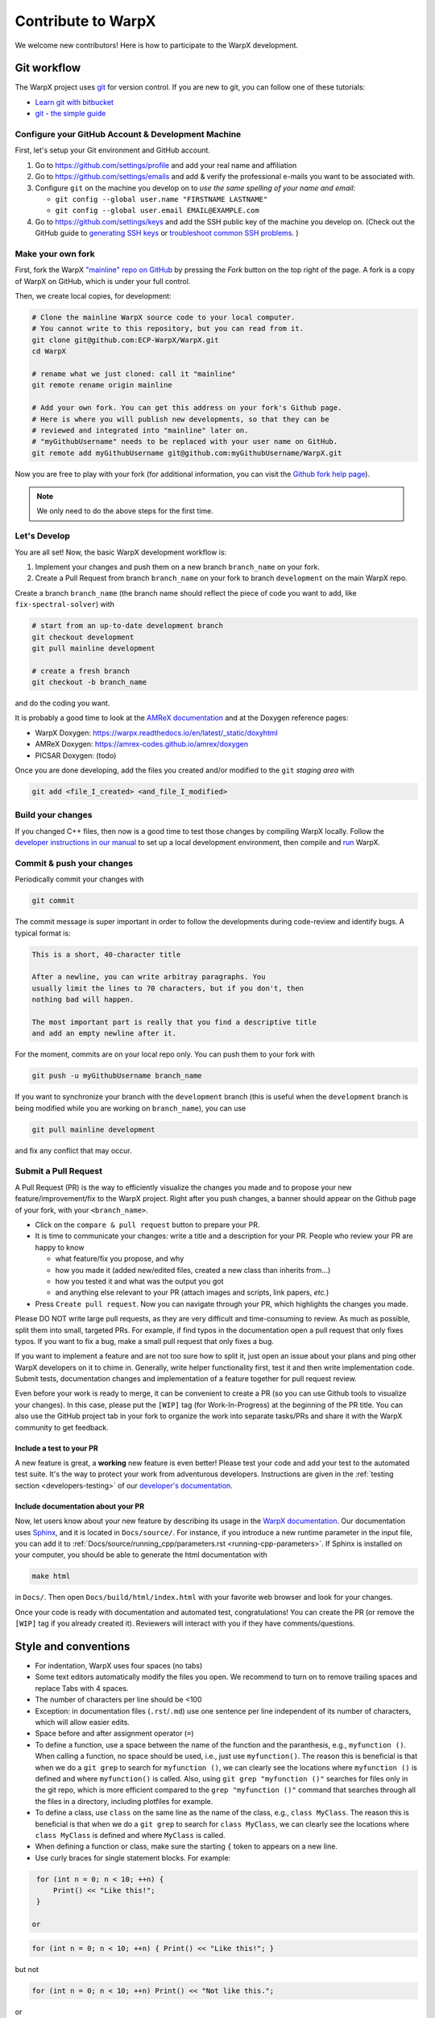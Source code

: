 .. _developers-contributing:

Contribute to WarpX
===================

We welcome new contributors!
Here is how to participate to the WarpX development.

Git workflow
------------

The WarpX project uses `git <https://git-scm.com>`_ for version control.
If you are new to git, you can follow one of these tutorials:

- `Learn git with bitbucket <https://www.atlassian.com/git/tutorials/learn-git-with-bitbucket-cloud>`_
- `git - the simple guide <http://rogerdudler.github.io/git-guide/>`_

Configure your GitHub Account & Development Machine
^^^^^^^^^^^^^^^^^^^^^^^^^^^^^^^^^^^^^^^^^^^^^^^^^^^

First, let's setup your Git environment and GitHub account.

1. Go to https://github.com/settings/profile and add your real name and affiliation
2. Go to https://github.com/settings/emails and add & verify the professional e-mails you want to be associated with.
3. Configure ``git`` on the machine you develop on to *use the same spelling of your name and email*:

   - ``git config --global user.name "FIRSTNAME LASTNAME"``
   - ``git config --global user.email EMAIL@EXAMPLE.com``
4. Go to https://github.com/settings/keys and add the SSH public key of the machine you develop on. (Check out the GitHub guide to `generating SSH keys <https://docs.github.com/articles/generating-an-ssh-key/>`__ or `troubleshoot common SSH problems <https://docs.github.com/ssh-issues/>`__. )

Make your own fork
^^^^^^^^^^^^^^^^^^

First, fork the WarpX `"mainline" repo on GitHub <https://github.com/ECP-WarpX/WarpX>`__ by pressing the *Fork* button on the top right of the page.
A fork is a copy of WarpX on GitHub, which is under your full control.

Then, we create local copies, for development:

.. code-block:: sh

   # Clone the mainline WarpX source code to your local computer.
   # You cannot write to this repository, but you can read from it.
   git clone git@github.com:ECP-WarpX/WarpX.git
   cd WarpX

   # rename what we just cloned: call it "mainline"
   git remote rename origin mainline

   # Add your own fork. You can get this address on your fork's Github page.
   # Here is where you will publish new developments, so that they can be
   # reviewed and integrated into "mainline" later on.
   # "myGithubUsername" needs to be replaced with your user name on GitHub.
   git remote add myGithubUsername git@github.com:myGithubUsername/WarpX.git

Now you are free to play with your fork (for additional information, you can visit the
`Github fork help page <https://help.github.com/en/articles/fork-a-repo>`__).

.. note::

   We only need to do the above steps for the first time.

Let's Develop
^^^^^^^^^^^^^

You are all set!
Now, the basic WarpX development workflow is:

1. Implement your changes and push them on a new branch ``branch_name`` on your fork.
2. Create a Pull Request from branch ``branch_name`` on your fork to branch ``development`` on the main WarpX repo.

Create a branch ``branch_name`` (the branch name should reflect the piece of code you want to add, like ``fix-spectral-solver``) with

.. code-block:: sh

   # start from an up-to-date development branch
   git checkout development
   git pull mainline development

   # create a fresh branch
   git checkout -b branch_name

and do the coding you want.

It is probably a good time to look at the `AMReX documentation <https://amrex-codes.github.io/amrex/docs_html/>`_ and at the Doxygen reference pages:

* WarpX Doxygen: https://warpx.readthedocs.io/en/latest/_static/doxyhtml
* AMReX Doxygen: https://amrex-codes.github.io/amrex/doxygen
* PICSAR Doxygen: (todo)

Once you are done developing, add the files you created and/or modified to the ``git`` *staging area* with

.. code-block:: sh

   git add <file_I_created> <and_file_I_modified>


Build your changes
^^^^^^^^^^^^^^^^^^

If you changed C++ files, then now is a good time to test those changes by compiling WarpX locally.
Follow the `developer instructions in our manual <https://warpx.readthedocs.io/en/latest/install/cmake.html>`__ to set up a local development environment, then compile and `run <https://warpx.readthedocs.io/en/latest/usage/how_to_run.html>`__ WarpX.


Commit & push your changes
^^^^^^^^^^^^^^^^^^^^^^^^^^

Periodically commit your changes with

.. code-block:: sh

   git commit

The commit message is super important in order to follow the developments during code-review and identify bugs.
A typical format is:

.. code-block:: text

   This is a short, 40-character title

   After a newline, you can write arbitray paragraphs. You
   usually limit the lines to 70 characters, but if you don't, then
   nothing bad will happen.

   The most important part is really that you find a descriptive title
   and add an empty newline after it.

For the moment, commits are on your local repo only.
You can push them to your fork with

.. code-block:: sh

   git push -u myGithubUsername branch_name

If you want to synchronize your branch with the ``development`` branch (this is useful when the ``development`` branch is being modified while you are working on ``branch_name``), you can use

.. code-block:: sh

   git pull mainline development

and fix any conflict that may occur.

Submit a Pull Request
^^^^^^^^^^^^^^^^^^^^^

A Pull Request (PR) is the way to efficiently visualize the changes you made and to propose your new feature/improvement/fix to the WarpX project.
Right after you push changes, a banner should appear on the Github page of your fork, with your ``<branch_name>``.

- Click on the ``compare & pull request`` button to prepare your PR.
- It is time to communicate your changes: write a title and a description for your PR.
  People who review your PR are happy to know

  * what feature/fix you propose, and why
  * how you made it (added new/edited files, created a new class than inherits from...)
  * how you tested it and what was the output you got
  * and anything else relevant to your PR (attach images and scripts, link papers, *etc.*)
- Press ``Create pull request``.
  Now you can navigate through your PR, which highlights the changes you made.

Please DO NOT write large pull requests, as they are very difficult and time-consuming to review.
As much as possible, split them into small, targeted PRs.
For example, if find typos in the documentation open a pull request that only fixes typos.
If you want to fix a bug, make a small pull request that only fixes a bug.

If you want to implement a feature and are not too sure how to split it, just open an issue about your plans and ping other WarpX developers on it to chime in.
Generally, write helper functionality first, test it and then write implementation code.
Submit tests, documentation changes and implementation of a feature together for pull request review.

Even before your work is ready to merge, it can be convenient to create a PR (so you can use Github tools to visualize your changes).
In this case, please put the ``[WIP]`` tag (for Work-In-Progress) at the beginning of the PR title.
You can also use the GitHub project tab in your fork to organize the work into separate tasks/PRs and share it with the WarpX community to get feedback.

Include a test to your PR
"""""""""""""""""""""""""

A new feature is great, a **working** new feature is even better!
Please test your code and add your test to the automated test suite.
It's the way to protect your work from adventurous developers.
Instructions are given in the :ref:`testing section <developers-testing>` of our `developer's documentation <https://warpx.readthedocs.io/en/latest/developers/testing.html>`_.

Include documentation about your PR
"""""""""""""""""""""""""""""""""""

Now, let users know about your new feature by describing its usage in the `WarpX documentation <https://warpx.readthedocs.io>`_.
Our documentation uses `Sphinx <http://www.sphinx-doc.org/en/master/usage/quickstart.html>`_, and it is located in ``Docs/source/``.
For instance, if you introduce a new runtime parameter in the input file, you can add it to :ref:`Docs/source/running_cpp/parameters.rst <running-cpp-parameters>`.
If Sphinx is installed on your computer, you should be able to generate the html documentation with

.. code-block:: sh

   make html

in ``Docs/``. Then open ``Docs/build/html/index.html`` with your favorite web browser and look
for your changes.

Once your code is ready with documentation and automated test, congratulations!
You can create the PR (or remove the ``[WIP]`` tag if you already created it).
Reviewers will interact with you if they have comments/questions.


.. _developers-contributing-style-conventions:

Style and conventions
---------------------

- For indentation, WarpX uses four spaces (no tabs)

- Some text editors automatically modify the files you open. We recommend to turn on to remove trailing spaces and replace Tabs with 4 spaces.

- The number of characters per line should be <100

- Exception: in documentation files (``.rst``/``.md``) use one sentence per line independent of its number of characters, which will allow easier edits.

- Space before and after assignment operator (``=``)

- To define a function, use a space between the name of the function and the paranthesis, e.g., ``myfunction ()``.
  When calling a function, no space should be used, i.e., just use ``myfunction()``.
  The reason this is beneficial is that when we do a ``git grep`` to search for ``myfunction ()``, we can clearly see the locations where ``myfunction ()`` is defined and where ``myfunction()`` is called.
  Also, using ``git grep "myfunction ()"`` searches for files only in the git repo, which is more efficient compared to the ``grep "myfunction ()"`` command that searches through all the files in a directory, including plotfiles for example.

- To define a class, use ``class`` on the same line as the name of the class, e.g., ``class MyClass``.
  The reason this is beneficial is that when we do a ``git grep`` to search for ``class MyClass``, we can clearly see the locations where ``class MyClass`` is defined and where ``MyClass`` is called.

- When defining a function or class, make sure the starting ``{`` token to appears on a new line.

- Use curly braces for single statement blocks. For example:

.. code-block:: cpp

   for (int n = 0; n < 10; ++n) {
       Print() << "Like this!";
   }

  or

.. code-block:: cpp

   for (int n = 0; n < 10; ++n) { Print() << "Like this!"; }

but not

.. code-block:: cpp

   for (int n = 0; n < 10; ++n) Print() << "Not like this.";

or

.. code-block:: cpp

   for (int n = 0; n < 10; ++n)
       Print() << "Not like this.";

- It is recommended that style changes are not included in the PR where new code is added.
  This is to avoid any errors that may be introduced in a PR just to do style change.

- WarpX uses ``CamelCase`` convention for file names and class names, rather than ``snake_case``.

- The names of all member variables should be prefixed with ``m_``.
  This is particularly useful to avoid capturing member variables by value in a lambda function, which causes the whole object to be copied to GPU when running on a GPU-accelerated architecture.
  This convention should be used for all new piece of code, and it should be applied progressively to old code.

- ``#include`` directives in C++ have a distinct order to avoid bugs, see :ref:`the WarpX repo structure <developers-repo-structure>` for details

- For all new code, we should avoid relying on ``using namespace amrex;`` and all amrex types should be prefixed with `amrex::`.
  Inside limited scopes, AMReX type literals can be included with ``using namespace amrex::literals;``.
  Ideally, old code should be modified accordingly.
